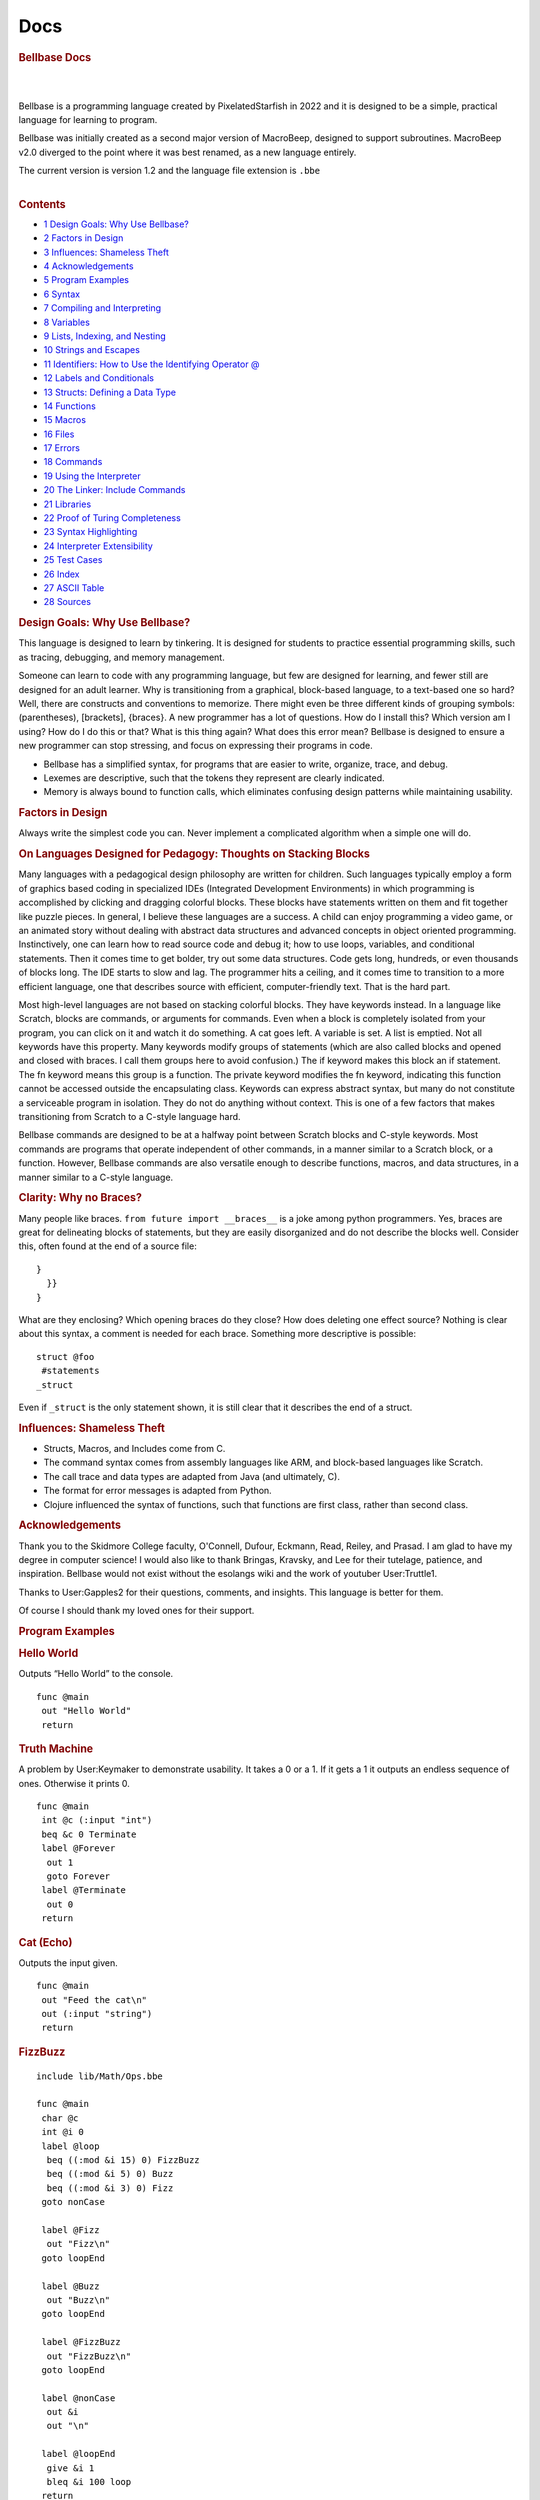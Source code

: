 ====
Docs
====

.. container:: noprint
   :name: mw-page-base

.. container:: noprint
   :name: mw-head-base

.. container:: mw-body
   :name: content

   .. container:: mw-body-content
      :name: siteNotice

   .. container:: mw-indicators mw-body-content

   .. rubric:: Bellbase Docs
      :name: firstHeading
      :class: firstHeading

   .. container:: mw-body-content
      :name: bodyContent

      .. container::
         :name: contentSub

      .. container::
         :name: contentSub2

      .. container::
         :name: jump-to-nav

      .. container:: mw-content-ltr
         :name: mw-content-text

         .. container:: mw-parser-output

            | 

            .. container:: mw-content-ltr
               :name: mw-content-text

               .. container:: mw-parser-output

                  | 
                  | Bellbase is a programming language created by
                    PixelatedStarfish in 2022 and it is designed to be a
                    simple, practical language for learning to program.

                  Bellbase was initially created as a second major
                  version of MacroBeep, designed to support subroutines.
                  MacroBeep v2.0 diverged to the point where it was best
                  renamed, as a new language entirely.

                  The current version is version 1.2 and the language
                  file extension is ``.bbe``

                  | 

                  .. container:: toc
                     :name: toc

                     .. container:: toctitle

                        .. rubric:: Contents
                           :name: mw-toc-heading

                     -  `1 Design Goals: Why Use
                        Bellbase? <#Design_Goals:_Why_Use_Bellbase.3F>`__
                     -  `2 Factors in Design <#Factors_in_Design>`__

                     -  `3 Influences: Shameless
                        Theft <#Influences:_Shameless_Theft>`__
                     -  `4 Acknowledgements <#Acknowledgements>`__
                     -  `5 Program Examples <#Program_Examples>`__

                     -  `6 Syntax <#Syntax>`__

                     -  `7 Compiling and
                        Interpreting <#Compiling_and_Interpreting>`__
                     -  `8 Variables <#Variables>`__
                     -  `9 Lists, Indexing, and
                        Nesting <#Lists.2C_Indexing.2C_and_Nesting>`__
                     -  `10 Strings and
                        Escapes <#Strings_and_Escapes>`__

                     -  `11 Identifiers: How to Use the Identifying
                        Operator
                        @ <#Identifiers:_How_to_Use_the_Identifying_Operator_.40>`__
                     -  `12 Labels and
                        Conditionals <#Labels_and_Conditionals>`__

                     -  `13 Structs: Defining a Data
                        Type <#Structs:_Defining_a_Data_Type>`__

                     -  `14 Functions <#Functions>`__

                     -  `15 Macros <#Macros>`__

                     -  `16 Files <#Files>`__
                     -  `17 Errors <#Errors>`__

                     -  `18 Commands <#Commands>`__

                     -  `19 Using the
                        Interpreter <#Using_the_Interpreter>`__
                     -  `20 The Linker: Include
                        Commands <#The_Linker:_Include_Commands>`__

                     -  `21 Libraries <#Libraries>`__

                     -  `22 Proof of Turing
                        Completeness <#Proof_of_Turing_Completeness>`__

                     -  `23 Syntax
                        Highlighting <#Syntax_Highlighting>`__

                     -  `24 Interpreter
                        Extensibility <#Interpreter_Extensibility>`__

                     -  `25 Test Cases <#Test_Cases>`__

                     -  `26 Index <#Index>`__

                     -  `27 ASCII Table <#ASCII_Table_2>`__
                     -  `28 Sources <#Sources>`__

                  .. rubric:: Design Goals: Why Use Bellbase?
                     :name: design-goals-why-use-bellbase

                  This language is designed to learn by tinkering. It is
                  designed for students to practice essential
                  programming skills, such as tracing, debugging, and
                  memory management.

                  Someone can learn to code with any programming
                  language, but few are designed for learning, and fewer
                  still are designed for an adult learner. Why is
                  transitioning from a graphical, block-based language,
                  to a text-based one so hard? Well, there are
                  constructs and conventions to memorize. There might
                  even be three different kinds of grouping symbols:
                  (parentheses), [brackets], {braces}. A new programmer
                  has a lot of questions. How do I install this? Which
                  version am I using? How do I do this or that? What is
                  this thing again? What does this error mean? Bellbase
                  is designed to ensure a new programmer can stop
                  stressing, and focus on expressing their programs in
                  code.

                  -  Bellbase has a simplified syntax, for programs that
                     are easier to write, organize, trace, and debug.
                  -  Lexemes are descriptive, such that the tokens they
                     represent are clearly indicated.
                  -  Memory is always bound to function calls, which
                     eliminates confusing design patterns while
                     maintaining usability.

                  .. rubric:: Factors in Design
                     :name: factors-in-design

                  Always write the simplest code you can. Never
                  implement a complicated algorithm when a simple one
                  will do.

                  .. rubric:: On Languages Designed for Pedagogy:
                     Thoughts on Stacking Blocks
                     :name: on-languages-designed-for-pedagogy-thoughts-on-stacking-blocks

                  Many languages with a pedagogical design philosophy
                  are written for children. Such languages typically
                  employ a form of graphics based coding in specialized
                  IDEs (Integrated Development Environments) in which
                  programming is accomplished by clicking and dragging
                  colorful blocks. These blocks have statements written
                  on them and fit together like puzzle pieces. In
                  general, I believe these languages are a success. A
                  child can enjoy programming a video game, or an
                  animated story without dealing with abstract data
                  structures and advanced concepts in object oriented
                  programming. Instinctively, one can learn how to read
                  source code and debug it; how to use loops, variables,
                  and conditional statements. Then it comes time to get
                  bolder, try out some data structures. Code gets long,
                  hundreds, or even thousands of blocks long. The IDE
                  starts to slow and lag. The programmer hits a ceiling,
                  and it comes time to transition to a more efficient
                  language, one that describes source with efficient,
                  computer-friendly text. That is the hard part.

                  Most high-level languages are not based on stacking
                  colorful blocks. They have keywords instead. In a
                  language like Scratch, blocks are commands, or
                  arguments for commands. Even when a block is
                  completely isolated from your program, you can click
                  on it and watch it do something. A cat goes left. A
                  variable is set. A list is emptied. Not all keywords
                  have this property. Many keywords modify groups of
                  statements (which are also called blocks and opened
                  and closed with braces. I call them groups here to
                  avoid confusion.) The if keyword makes this block an
                  if statement. The fn keyword means this group is a
                  function. The private keyword modifies the fn keyword,
                  indicating this function cannot be accessed outside
                  the encapsulating class. Keywords can express abstract
                  syntax, but many do not constitute a serviceable
                  program in isolation. They do not do anything without
                  context. This is one of a few factors that makes
                  transitioning from Scratch to a C-style language hard.

                  Bellbase commands are designed to be at a halfway
                  point between Scratch blocks and C-style keywords.
                  Most commands are programs that operate independent of
                  other commands, in a manner similar to a Scratch
                  block, or a function. However, Bellbase commands are
                  also versatile enough to describe functions, macros,
                  and data structures, in a manner similar to a C-style
                  language.

                  .. rubric:: Clarity: Why no Braces?
                     :name: clarity-why-no-braces

                  Many people like braces.
                  ``from future import __braces__`` is a joke among
                  python programmers. Yes, braces are great for
                  delineating blocks of statements, but they are easily
                  disorganized and do not describe the blocks well.
                  Consider this, often found at the end of a source
                  file:

                  ::

                     }
                       }}
                     }

                  What are they enclosing? Which opening braces do they
                  close? How does deleting one effect source? Nothing is
                  clear about this syntax, a comment is needed for each
                  brace. Something more descriptive is possible:

                  ::

                     struct @foo
                      #statements
                     _struct

                  Even if ``_struct`` is the only statement shown, it is
                  still clear that it describes the end of a struct.

                  .. rubric:: Influences: Shameless Theft
                     :name: influences-shameless-theft

                  -  Structs, Macros, and Includes come from C.
                  -  The command syntax comes from assembly languages
                     like ARM, and block-based languages like Scratch.
                  -  The call trace and data types are adapted from Java
                     (and ultimately, C).
                  -  The format for error messages is adapted from
                     Python.
                  -  Clojure influenced the syntax of functions, such
                     that functions are first class, rather than second
                     class.

                  .. rubric:: Acknowledgements
                     :name: acknowledgements

                  Thank you to the Skidmore College faculty, O'Connell,
                  Dufour, Eckmann, Read, Reiley, and Prasad. I am glad
                  to have my degree in computer science! I would also
                  like to thank Bringas, Kravsky, and Lee for their
                  tutelage, patience, and inspiration. Bellbase would
                  not exist without the esolangs wiki and the work of
                  youtuber User:Truttle1.

                  Thanks to User:Gapples2 for their questions, comments,
                  and insights. This language is better for them.

                  Of course I should thank my loved ones for their
                  support.

                  .. rubric:: Program Examples
                     :name: program-examples

                  .. rubric:: Hello World
                     :name: hello-world

                  Outputs “Hello World” to the console.

                  ::

                     func @main
                      out "Hello World" 
                      return 

                  .. rubric:: Truth Machine
                     :name: truth-machine

                  A problem by User:Keymaker to demonstrate usability.
                  It takes a 0 or a 1. If it gets a 1 it outputs an
                  endless sequence of ones. Otherwise it prints 0.

                  ::

                     func @main
                      int @c (:input "int")
                      beq &c 0 Terminate
                      label @Forever
                       out 1
                       goto Forever
                      label @Terminate
                       out 0
                      return

                  .. rubric:: Cat (Echo)
                     :name: cat-echo

                  Outputs the input given.

                  ::

                     func @main
                      out "Feed the cat\n" 
                      out (:input "string")
                      return 

                  .. rubric:: FizzBuzz
                     :name: fizzbuzz

                  ::

                     include lib/Math/Ops.bbe 

                     func @main
                      char @c
                      int @i 0
                      label @loop
                       beq ((:mod &i 15) 0) FizzBuzz
                       beq ((:mod &i 5) 0) Buzz
                       beq ((:mod &i 3) 0) Fizz
                      goto nonCase

                      label @Fizz
                       out "Fizz\n" 
                      goto loopEnd 

                      label @Buzz
                       out "Buzz\n" 
                      goto loopEnd

                      label @FizzBuzz
                       out "FizzBuzz\n" 
                      goto loopEnd

                      label @nonCase
                       out &i
                       out "\n"

                      label @loopEnd
                       give &i 1
                       bleq &i 100 loop 
                      return 

                  .. rubric:: Syntax
                     :name: syntax

                  .. rubric:: Statements
                     :name: statements

                  Statements are a single line of code that are
                  interpreted to run a program. Each statement starts
                  with a command, which can take arguments. The
                  arguments for a command can be separated by tabs or
                  spaces. A command can also have arbitrary spaces and
                  tabs before it.

                  ::

                     command arg1 arg2 arg3 #etc

                  .. rubric:: Comments
                     :name: comments

                  Comments are not interpreted; they are for
                  programmers, not computers. Comments are indicated
                  with hashes.

                  ::

                     #inline comment

                     ##
                     Multiple
                     Line
                     Comment
                     ##

                  When writing a comment, it is better to explain why
                  the code is there, not what it is for.

                  .. rubric:: Blocks
                     :name: blocks

                  Some commands define blocks of code that group
                  multiple statements together. Here is an example of a
                  data structure with attributes:

                  ::

                     struct @foo
                      int @a
                      string @b
                     _struct

                  Any command that defines a block has a corresponding
                  block ender, which is the starting command preceded by
                  an underscore. The ``struct`` block ends with
                  ``_struct``. ``macro`` ends with ``_macro`` and a
                  ``func`` can end with ``_func`` although it is more
                  common to end a function with ``return``.

                  Blocks cannot nest, nesting blocks throws an error.

                  .. rubric:: Argument Tokens
                     :name: argument-tokens

                  A command can take a few different tokens as
                  arguments:

                  -  An IDENTIFIER identifies something. It is used to
                     create a variable, function, or struct.
                  -  A FUNCTION CALL is a function name preceded by a
                     colon. This call can be passed to a function,
                     returned by a function, or evaluated.
                  -  FUNCTIONS are data and references can be made to
                     them.
                  -  A VAR is an argument that refers to a cell with the
                     refer operator (**&**). Any sequence of refer
                     operators followed by an integer is a VAR.
                  -  A VALUE is any token that can be stored in a
                     variable. These can be NUMBERS (longs, ints,
                     floats, doubles, chars); COLLECTIONS (strings
                     lists, and words); or STRUCTS (a data type defined
                     in source.)
                  -  A LIST is a data type that can store values of
                     multiple types. LISTS are COMPLEX COLLECTIONS, so
                     are STRUCTS and FUNCTIONS.
                  -  A STRING is a sequence of printable characters
                     framed by double quotes. Each string is one
                     argument, even if it includes spaces. A STRING is a
                     SIMPLE COLLECTION, because it can only store data
                     of one type, characters.
                  -  LABELS organize source code.
                  -  PATHS point to files.
                  -  WORDS are the untyped argument. Every argument is a
                     WORD.

                  .. rubric:: Token Order
                     :name: token-order

                  In a statement, tokens take the following order from
                  left to right:

                  -  Commands
                  -  Identifiers
                  -  Function Calls
                  -  Variables and Structs
                  -  Numbers
                  -  Strings
                  -  Lists
                  -  Labels
                  -  Paths

                  .. rubric:: Parentheses and Brackets
                     :name: parentheses-and-brackets

                  (parentheses) and [brackets] are useful for grouping
                  tokens together, but they serve distinct functions in
                  code:

                  -  Parentheses group calls, and the arguments those
                     calls take together.
                  -  Brackets group arguments into a list.

                  To demonstrate syntactic distinction, let ``:foo`` be
                  an arbitrary function that does the following:

                  -  When given a number argument, add 10 to that and
                     return the result.
                  -  Otherwise, return 0.

                  Compare these two lines:

                  ::

                     (:foo 10)
                     [:foo 10]

                  The top line is a call, and it evaluates to ``20``.
                  The bottom one is a list, and it evaluates to
                  ``[0 10]``. An argument is accepted by the function on
                  the top line, but not the bottom one.

                  .. rubric:: Useful Operators
                     :name: useful-operators

                  Some operators appear in multiple tables.

                  .. table:: Argument Specifiers

                     +-----------+----------------------+---------------------------+
                     | Operation | Name                 | Desc.                     |
                     +-----------+----------------------+---------------------------+
                     | ``&``     | Refer                | Refers to a variable.     |
                     +-----------+----------------------+---------------------------+
                     | ``:``     | Call Passing         | Call Passing; Passes a    |
                     |           |                      | function call as an       |
                     |           |                      | argument.                 |
                     +-----------+----------------------+---------------------------+
                     | ``@``     | Identifying Operator | For naming data.          |
                     +-----------+----------------------+---------------------------+
                     | ``"``     | Quote                | Frames a String.          |
                     +-----------+----------------------+---------------------------+
                     | ``(``     | Open Parenthesis     | Starts a parenthetical    |
                     |           |                      | grouping, which evaluates |
                     |           |                      | first.                    |
                     +-----------+----------------------+---------------------------+
                     | ``)``     | Close Parenthesis    | Close Parenthesis; Closes |
                     |           |                      | a parenthetical grouping. |
                     +-----------+----------------------+---------------------------+
                     | ``[``     | Open Bracket         | Open list.                |
                     +-----------+----------------------+---------------------------+
                     | ``]``     | Close Bracket        | Close list.               |
                     +-----------+----------------------+---------------------------+
                     | ``!``     | Bang                 | Macro operator.           |
                     +-----------+----------------------+---------------------------+
                     | ``#``     | Hash                 | Starts inline comment.    |
                     |           |                      | Everything to the right   |
                     |           |                      | is a comment.             |
                     +-----------+----------------------+---------------------------+

                  | 

                  .. table:: Compiler Operators

                     +-----------+------------------------+---------------------------+
                     | Operation | Name                   | Desc.                     |
                     +-----------+------------------------+---------------------------+
                     | ``*``     | Star                   | Gets the contents of a    |
                     |           |                        | directory and load files  |
                     |           |                        | into the linker.          |
                     +-----------+------------------------+---------------------------+
                     | ``->``    | Right Arrow            | This is substituted with  |
                     |           |                        | the path from *bbe* to    |
                     |           |                        | the current file.         |
                     +-----------+------------------------+---------------------------+
                     | ``/``     | Subdirectory Delimiter | Extends path to a         |
                     |           |                        | subdirectory.             |
                     +-----------+------------------------+---------------------------+
                     | ``!``     | Bang                   | Macro operator.           |
                     +-----------+------------------------+---------------------------+

                  | 

                  .. table:: Lexical Operators

                     +-----------+---------------------------+---------------------------+
                     | Operation | Name                      | Desc.                     |
                     +-----------+---------------------------+---------------------------+
                     | \\n       | Newline Character (ASCII) | Terminates a command or   |
                     |           |                           | inline comment.           |
                     +-----------+---------------------------+---------------------------+
                     | ``;``     | Semicolon                 | Explicit newline,         |
                     |           |                           | equivalent to a newline.  |
                     +-----------+---------------------------+---------------------------+
                     | ``\``     | Escape                    | Begins an escape          |
                     |           |                           | sequence, which can       |
                     |           |                           | represent newlines (\n),  |
                     |           |                           | and tabs (\t).            |
                     +-----------+---------------------------+---------------------------+
                     | ``.``     | Dot                       | Accesses library          |
                     |           |                           | functions and structure   |
                     |           |                           | attributes. (This is not  |
                     |           |                           | a decimal point.)         |
                     +-----------+---------------------------+---------------------------+
                     | ``_``     | Underscore                | When a command begins     |
                     |           |                           | with this operator, a     |
                     |           |                           | block of statements ends. |
                     +-----------+---------------------------+---------------------------+
                     | ``#``     | Hash                      | Start inline comment.     |
                     |           |                           | Everything to the right   |
                     |           |                           | is a comment.             |
                     +-----------+---------------------------+---------------------------+
                     | ``##``    | Double Hash               | Frames a multiple line    |
                     |           |                           | comment.                  |
                     +-----------+---------------------------+---------------------------+

                  .. rubric:: Grammar in EBNF
                     :name: grammar-in-ebnf

                  ::

                     Program := Header, Body
                     Header := {Include}, {(Macro | Struct)}
                     Body := {Func}
                     Macro := 'macro', Sp, Word, Lt | 'macro', {Statements}, '_macro', Lt
                     Struct := Stead, {Stine}, '_struct', Lt
                     Func := Fi, {Statement}, Re
                     Fi := 'func', Identifier, Lt
                     Re := ('return' | '_func'), {Arg}, Lt
                     Stead := 'struct' Identifier, Lt
                     Stine := Command, Identifier, Lt
                     Statement := Command, {Arg}, Lt
                     Command := {Sp}, Word, Sp
                     Arg := {(Number | Var | String | Identifier | Call | Word), Sp}
                     Call := ':', Word {'.', Word}
                     Var := (And, Word) | (Var '(', Var, ')') | (Var '(', Integer, ')') | Var, '.', Word
                     Identifier := '@', Words
                     Number := any number
                     Integer := any integer
                     Word := any set of non-white space characters
                     String := ' " ', (Word | Sp | Tab), ' " '
                     And := '&'
                     Sp := ' ', {' '}, Tab
                     Tab := a tab character
                     Lt := a newline char | ';' | '#'
                     Comment '#', {Word, Sp} | '##', {Word | Sp | Lt}, '##'

                  ::

                     Key:
                     := assignment, equivalence
                     | or
                     (group)
                     {repeated zero or more times}
                     [optional]
                     'string literal'
                     symbol
                     , symbol concatenation
                     ; symbol terminator
                     (*comment*)

                  .. rubric:: Compiling and Interpreting
                     :name: compiling-and-interpreting

                  bellbase makes use of a compiler and an interpreter to
                  run programs. Compiling happens at compile time. Then
                  interpreting happens at run time. All compiled
                  statements are processed outside of a function, like
                  includes, structs, and macros. All interpreted
                  statements are executed inside of a function.

                  **The compiler does the following:**

                  -  Uses a linker to read all included files into
                     memory and concatenates them together for
                     interpretation.
                  -  Processes all macros and performs replacements in
                     memory.
                  -  Analyzes all structs and generates the associated
                     data types for use in interpretation.
                  -  Analyzes all functions, storing labels, and binding
                     calls to their respective functions.
                  -  Parses the source code with lexical and syntactic
                     analysis.
                  -  Throws any relevant errors.

                  **The interpreter does the following:**

                  -  Executes compiled code starting at the main
                     function.
                  -  Executes commands in order, until the program
                     completes.
                  -  Throws an error if needed, and stops execution.
                  -  Outputs information for debugging.

                  .. rubric:: Variables
                     :name: variables

                  .. rubric:: Data Types
                     :name: data-types

                  bellbase stores data with variables. The following
                  types are usable:

                  .. table:: Types

                     +------------+---------------------------+---------------------------+
                     | Type       | Desc.                     | Range                     |
                     +------------+---------------------------+---------------------------+
                     | ``int``    | A four byte integer.      | -2,147,483,648 to         |
                     |            |                           | 2,147,483,647             |
                     +------------+---------------------------+---------------------------+
                     | ``float``  | A four byte value with a  | 3.4E +/- 38 (7 digits)    |
                     |            | decimal point.            |                           |
                     +------------+---------------------------+---------------------------+
                     | ``double`` | An eight byte value with  | 1.7E +/- 308 (15 digits)  |
                     |            | a decimal point.          |                           |
                     +------------+---------------------------+---------------------------+
                     | ``long``   | A type of eight bytes.    | -                         |
                     |            |                           | 9,223,372,036,854,775,808 |
                     |            |                           | to                        |
                     |            |                           | 9,223,372,036,854,775,807 |
                     +------------+---------------------------+---------------------------+
                     | ``char``   | A printable character, of | 0 to 255                  |
                     |            | one byte.                 |                           |
                     +------------+---------------------------+---------------------------+
                     | ``string`` | A printable string in     | none                      |
                     |            | quotes.                   |                           |
                     +------------+---------------------------+---------------------------+
                     | ``list``   | An array or list of items | none                      |
                     |            | in brackets. Items can be |                           |
                     |            | of any type.              |                           |
                     +------------+---------------------------+---------------------------+
                     | ``path``   | A path to a file.         | none                      |
                     +------------+---------------------------+---------------------------+
                     | ``func``   | A function, passed by     | none                      |
                     |            | reference.                |                           |
                     +------------+---------------------------+---------------------------+

                  A programmer can define their own types with
                  structures.

                  .. rubric:: Declaring Variables: The Refer Operator
                     ``&``
                     :name: declaring-variables-the-refer-operator

                  Each type is a command. These commands can take a name
                  and a value. The latter of which initializes the
                  variable. All variables are referred to with
                  ampersands. These are called refer operators, or
                  refers.

                  | 
                  | Examples:

                  ::

                     #use an identifier to create a var and a refer to refer to the var
                     int @i 20 
                     string @s "Hello"                   

                  ::

                     # &i is 20
                     # &s is "Hello"

                  A variable's type cannot change after declaration, and
                  two variables cannot have the same name. An
                  uninitialized variable is 0 by default, including
                  collections like strings, lists, and structures.

                  .. rubric:: Null Data
                     :name: null-data

                  0, the number, and null (no data here) are equivalent
                  in this language. A variable of any type can be set to
                  0.

                  When a collection is null, it cannot have indexes; a
                  null collection is distinct from an empty collection.
                  When a structure is null it cannot have attributes; a
                  null structure is distinct from a structure that has
                  null attributes.

                  .. rubric:: Assignment
                     :name: assignment

                  Assignment, or setting a variable to a value, can be
                  accomplished at initialization (shown above) or via
                  the set command. Variables can be assigned values of
                  their own type, but not values of a different type
                  without casting.

                  ::

                     set &i 21 
                     # &i is now 21

                  .. rubric:: Casting
                     :name: casting

                  Numbers can be cast to other numbers, but collections
                  cannot be cast to other collections.

                  Suppose a float is declared:

                  ::

                     float @f 0 

                  To cast it to an int, let the int command take the
                  variable ``&f``. In this example, an integer is
                  increased by the floor of f:

                  ::

                     int @i
                     give &i (:int &f)

                  | 
                  | Casting with collections gives an unexpected type
                    error.

                  .. rubric:: Constants
                     :name: constants

                  In this line, a variable is set to a constant.

                  ::

                     const &i #&i is now a constant

                  This variable cannot be modified after this point. It
                  will have the same value for the duration of its life,
                  and trying to modify it throws an error. If this
                  variable is a structure with attributes, the
                  attributes are also constants.

                  .. rubric:: Lists, Indexing, and Nesting
                     :name: lists-indexing-and-nesting

                  Lists are divided into items. Each item in a list has
                  an index. The leftmost index is 0. Each index refers
                  to a variable in the list.

                  ::

                     list &b [10 "Hello" 6.28]
                     # &b[0] is 10, &b[1] is "Hello" 

                  Lists can contain other lists to arbitrary depth.
                  Indexes can also be nested to arbitrary depth.

                  ::

                     list &b [10 [23 32] 34] # &b[1][1] is 32 

                  Syntactically, indexes are variables and should be
                  interpreted as such. Referring to an index that does
                  not exist gives a bad reference error.

                  .. rubric:: Strings and Escapes
                     :name: strings-and-escapes

                  Strings are interpreted literally, as text. A string
                  is framed by quotes and can include white space. A
                  string is always one argument, even one with spaces in
                  it.

                  For example, consider this line.

                  ::

                     out "Hello World &s" 

                  It outputs ``Hello World &s`` to the console. The
                  entire string, including spaces, is one argument,
                  output by the command.

                  .. rubric:: Escape Sequences
                     :name: escape-sequences

                  These are character codes for representing specific
                  characters inside a string, indicated by a backslash
                  and a letter.

                  .. table:: Escapes

                     ====== ===============
                     Escape Desc.
                     ``\n`` Newline
                     ``\r`` Carriage return
                     ``\t`` Tab
                     ``\"`` Quote
                     ``\#`` Hash
                     ``\\`` Backslash
                     ====== ===============

                  Example:

                  ::

                     out "Hello\nWorld" 

                  Output:

                  ::

                     Hello
                     World

                  .. rubric:: Character Access
                     :name: character-access

                  String characters can be accessed via the indexing
                  syntax

                  This example prints the first character of a string:

                  ::

                     func @main
                      string @s "dog"
                      out &s[0] #outputs d
                     return

                  .. rubric:: Identifiers: How to Use the Identifying
                     Operator ``@``
                     :name: identifiers-how-to-use-the-identifying-operator

                  These are used when naming a construct, like a
                  function, label, variable, or struct. This practice
                  enforces readability and prevents abuses of syntax. In
                  earlier versions, untyped words were used for naming,
                  but this was problematic.

                  Identifying a variable:

                  ::

                     int @i 10

                  Identifying a function:

                  ::

                     func @foo (:int @a) #a is an integer.

                  Identifying a struct:

                  ::

                     struct @tree

                  Identifying a label:

                  ::

                     label @foo

                  The identifying operator (``@``) is not part of a
                  name, it indicates a name.

                  .. rubric:: Labels and Conditionals
                     :name: labels-and-conditionals

                  Goto statements change the control flow of a program
                  by moving the program counter from one line to
                  another. In a program with no goto statements or
                  calls, lines are executed from the first to the last
                  in order, top to bottom. These programs cannot perform
                  logic, parse input, or make decisions. The program
                  counter needs to be able to jump in order for
                  computation to be possible.

                  Goto statements make the program counter jump. Labels
                  are locations to which the program counter jumps. In
                  combination, they can evaluate conditions and execute
                  loops. Finally, note that labels are stored at
                  compile-time, so a goto can accept a label that is
                  declared on a later line.

                  .. rubric:: Conditionals and Loops
                     :name: conditionals-and-loops

                  A conditional is a statement that can be true or false
                  if a condition is met. When a conditional is true, the
                  program counter goes to the label specified.
                  Otherwise, the program counter increments to the next
                  statement.

                  Loops begin with a label and end with a goto. They can
                  run until a condition is met, or they can run forever.
                  Count-controlled loops increment a number until it is
                  of a specific value. Sentinel-controlled loops run
                  until a condition is met.

                  .. rubric:: Commands and Examples
                     :name: commands-and-examples

                  -  See the "Conditionals and Loops" section of
                     Commands for information on commands that go to
                     labels.
                  -  For an example of conditionals with an infinite,
                     sentinel-controlled loop, see Truth Machine in
                     Program Examples.
                  -  For an example of conditionals with a
                     count-controlled loop, see FizzBuzz in Program
                     Examples.

                  .. rubric:: Structs: Defining a Data Type
                     :name: structs-defining-a-data-type

                  .. rubric:: What is a Structure?
                     :name: what-is-a-structure

                  Structures are data structures defined in source.

                  ::

                     struct @thing
                      int @i
                      int @j
                      int @k
                     _struct

                  | 
                  | Variables in structures, called attributes, are not
                    initialized. They are accessed and modified by
                    functions, such as in the example here:

                  ::

                     func @main
                      thing @s
                      set &s.k 10
                      out &s.k
                     return
                     #outputs 10

                  | 
                  | Structures can have attributes of their own type.
                    This is useful for defining data structures. This
                    example defines a binary tree.

                  ::

                     struct @binary_tree
                      node @root
                     _struct
                      
                     #node
                     struct @node
                      int @data
                      node @left   #child one
                      node @right  #child two 
                     _struct

                  .. rubric:: Initialization
                     :name: initialization

                  An uninitialized variable of a structure type has no
                  attributes at all, it is not a structure with null
                  attributes, but a variable with no data at all. To
                  initialize this variable, that is, give it data, a set
                  block or list is used:

                  | 

                  ::

                     struct @binary_tree
                      node @root
                     _struct
                      
                     #node
                     struct @node
                      int @data
                      node @left   #child one
                      node @right  #child two 
                     _struct

                  ::

                     func @main
                      set (:binary_tree @t) [0] #evaluates to &t [0] where &t is a tree with a null root
                      set &t.root
                       int 10
                       node &left  0 
                       node &right 0 
                      _set
                     return

                  .. rubric:: Notes
                     :name: notes

                  -  Note that referring to an attribute of a null
                     structure throws a bad reference error.
                  -  Note that structures cannot be defined within a
                     function.
                  -  Note that structure definitions cannot nest.

                  .. rubric:: Functions
                     :name: functions

                  All memory in this language is bound to functions (or
                  subroutines, if you prefer that term). Calls to
                  functions are stored in the function tree. The main
                  call is the root of this tree, and it branches each
                  time a call is made.

                  .. rubric:: The Basics: Functions and Calls
                     :name: the-basics-functions-and-calls

                  Functions let a programmer define their own commands
                  as subprograms, and they can be called to perform a
                  task. A function call executes the sub program defined
                  by a function. Calls cannot run include statements,
                  but they can take input, store information in memory,
                  and output to calling (parent) function calls. After
                  processing include statements, all Bellbase programs
                  call the main function implicitly. Every function
                  called from the main function is a child of the main
                  function call.

                  The ‘func’ command starts a function definition. It
                  takes a function name and input arguments for the
                  function. Functions end with a ‘return’ command, which
                  can output to the parent call.

                  When a function is called, execution stops for the
                  parent call, and resumes when the child call completes
                  execution. The program ends when the main call
                  completes or when a halt command executes.

                  .. rubric:: Specifying Function Input Types
                     :name: specifying-function-input-types

                  Sometimes a programmer needs to specify what type of
                  arguments their function can take:

                  .. table:: Typings

                     +---------------+-----------------------------------------------------+
                     | Example       | Desc.                                               |
                     +---------------+-----------------------------------------------------+
                     | ``@foo``      | foo is an identifier. Many commands take these.     |
                     +---------------+-----------------------------------------------------+
                     | ``:foo``      | foo is a call.                                      |
                     +---------------+-----------------------------------------------------+
                     | ``(:t @foo)`` | foo is a value the type specified; t is generic for |
                     |               | an int, float, double, long, char, string, list,    |
                     |               | path, or struct.                                    |
                     +---------------+-----------------------------------------------------+

                  .. rubric:: Function Calls as Arguments: The Call
                     Passing Operator ``:``
                     :name: function-calls-as-arguments-the-call-passing-operator

                  Function calls are first class in this language. They
                  can be assigned to a cell, passed to a function, or
                  returned from a function.

                  ::

                     foo :bar #passes what bar returns to foo.
                     foo (:bar @i 10 20) #bar can take arguments.

                  .. rubric:: Overloading
                     :name: overloading

                  A function is said to be overloaded when two function
                  definitions share the same name.

                  ::

                     func @foo (:string @a)
                      out &a
                      return

                  ::

                     func @foo (:int @a)
                      give &a 1
                      out &a
                      return

                  The function foo can output a string, or increment an
                  integer by one and output. Overloaded functions can
                  differ by the number of arguments they take and the
                  types of arguments they take. However functions cannot
                  share name, number of arguments, and types of
                  arguments. Here is an example of what not to do.

                  ::

                     func @foo
                      out "Hi"
                      return

                  ::

                     func @foo
                      out "Bye"
                      return

                  This overloaded function is ambiguous and produces a
                  collision. If foo were called, the output of that call
                  is indeterminate. The two definitions of foo collide.

                  .. rubric:: Returning
                     :name: returning

                  A return outputs from a function call to its parent.
                  In the case where a call is an argument of a call or
                  command, the argument is evaluated first. Let ``&d``
                  be 2 in this example.

                  ::

                     bneq (:give 3 &d) 0 # -> bneq 5 0

                  The arrow is not an operation, it demonstrates
                  evaluation.

                  .. rubric:: Referring to Functions
                     :name: referring-to-functions

                  Recall the table of data types. Functions and calls
                  are data types, and they can be referenced with the
                  refer operator. A function reference takes an
                  identifier, and a function (header and body). It is a
                  function definition. These are in a scope such that
                  all functions can reference other functions.

                  A command called call can run a call passed by
                  reference. ``(:foo 1 2)`` is equivalent to:

                  ::

                     call &foo [1 2]

                  .. rubric:: Functions as Attributes of Structures
                     :name: functions-as-attributes-of-structures

                  A structure can reference a function as an attribute,
                  shown here:

                  ::

                     struct @foo
                      func &bar
                     _struct

                  Such a structure can accept and run any function it
                  references, in general this is useful for binding data
                  to a function call.

                  .. rubric:: Macros
                     :name: macros

                  Macros are substitutions performed by the compiler
                  before runtime.

                  .. rubric:: Use as Constants
                     :name: use-as-constants

                  Consider this example with no macros:

                  ::

                     func @main
                      list @b [9 8 7] 
                      give &b[0] 10
                      give &b[1] 10 
                      give &b[2] 10 
                     return

                  | 
                  | To swap 10 for 11, three lines need to be changed.

                  Now consider this example with macros:

                  ::

                     macro !foo 11
                     func @main
                      list @b [9 8 7] 
                      give &b[0] !foo
                      give &b[1] !foo 
                      give &b[2] !foo 
                     return

                  Only one line needs to be changed. It's nicer.

                  .. rubric:: Blocks
                     :name: blocks-1

                  Macros can be multiple lines long, which is great for
                  consolidating repeated code and simplifying source.

                  .. rubric:: Files
                     :name: files

                  Note this excerpt from Commands:

                  ::

                     out
                          This prints the value given. Standard output is default, 
                          but the second argument specifies a file for writing.  
                          The file content is not overwritten. Data is appended.
                          Args: VALUE, [PATH]
                     read
                         Loads file content into memory; takes a file path and returns a string.
                         Args: PATH
                     ovwr
                         Overwrite file (arg2), with content (arg1)
                         Args: STRING, PATH
                     make
                         Make a file (0) or directory (1) at the specified path.
                         Args: INTEGER, PATH
                     del
                         Delete file or directory (recursively) at path.
                         Args: PATH

                  There actually is not much to say about files.
                  Directories are folders, which contain files, which
                  contain data that can be read into a program,
                  overwritten, or given new data to add to the file
                  somewhere.

                  .. rubric:: Errors
                     :name: errors

                  .. rubric:: Error Codes
                     :name: error-codes

                  ::

                     Syntax Error [Command Doc] [Int Range] ::: (1)
                     File Not Found ::::::::::::::::::::::::::: (2)
                     End Of File :::::::::::::::::::::::::::::: (3)
                     Undefined Variable ::::::::::::::::::::::: (5)
                     Undefined Function ::::::::::::::::::::::: (4)
                     Undefined Label :::::::::::::::::::::::::: (5)
                     Conflicting Identifiers :::::::::::::::::: (6)
                     Conflicting Function Definitions ::::::::: (7)   
                     Conflicting Labels ::::::::::::::::::::::: (8)
                     Unexpected Argument Type ::::::::::::::::: (9)
                     More Arguments Expected ::::::::::::::::: (10)
                     Missing Main Function ::::::::::::::::::: (11)
                     Unmatched Parenthesis ::::::::::::::::::: (12)
                     Unmatched Bracket ::::::::::::::::::::::: (13)
                     Compiler Error; Check Statements :::::::: (14)
                     Cannot Compile in Function :::::::::::::: (15) 
                     Undefined Macro ::::::::::::::::::::::::: (16) 
                     Runtime Error ::::::::::::::::::::::::::: (17)
                     Stack Overflow :::::::::::::::::::::::::: (18)
                     Out of Memory ::::::::::::::::::::::::::: (19)
                     Bad Argument :::::::::::::::::::::::::::: (20)
                     Bad Reference ::::::::::::::::::::::::::: (21)
                     Cannot Modify Constant :::::::::::::::::: (22)
                     Cannot Nest Blocks :::::::::::::::::::::: (23)
                     Error ::::::::::::::::::::::::::::::::::: (24)

                  To clarify the use of adjectives: **Undefined** means
                  that the error is thrown by an argument that requires
                  a definition in source. **Conflict** occurs when the
                  next command to execute cannot be determined because
                  of a shared name or header. **Bad** means that the
                  erroneous code is incomputable, like a negative wait
                  time, or a reference to data that is not there.

                  Whenever possible, an error should describe the
                  function and instruction at which it occurred. A trace
                  of calls should be printed whenever an error is
                  thrown; each call should list all of its arguments on
                  one line if applicable.

                  Whenever it is applicable, a doc string should be
                  printed describing the syntax of the erroneous
                  command. If this command is defined by the user, the
                  function source will be printed

                  .. rubric:: Example of Call Trace
                     :name: example-of-call-trace

                  ::

                     foo 213
                     bar
                     main

                  .. rubric:: Example of Command Doc String
                     :name: example-of-command-doc-string

                  ::

                     bell 
                          Don’t you know? A bell goes ding! 
                          It makes sound!
                          Args: [HERTZ, [DURATION IN MILLIS]]

                  .. rubric:: Example of Function Print
                     :name: example-of-function-print

                  ::

                     func @cat
                        out "Feed the cat\n"
                        out (:input 2)
                        doc "This function asks for input and prints that."
                     return

                  .. rubric:: Writing a Doc String
                     :name: writing-a-doc-string

                  The ``doc`` command can accept a string or a block of
                  text. A one line doc string is shown above, but a
                  block of text does not require quotes at all. All text
                  in this block is literal. The interpreter skips this
                  block entirely.

                  ::

                     doc
                     Lorem ipsum dolor sit amet, consectetur adipiscing elit, sed do eiusmod tempor incididunt ut labore et dolore magna aliqua. 
                     Ut enim ad minim veniam, quis nostrud exercitation ullamco laboris nisi ut aliquip ex ea commodo consequat.
                     Duis aute irure dolor in reprehenderit in voluptate velit esse cillum dolore eu fugiat nulla pariatur. 
                     Excepteur sint occaecat cupidatat non proident, sunt in culpa qui officia deserunt mollit anim id est laborum.
                     _doc 

                  | 

                  ::

                     func @main
                      out "Hello World" 
                      return 

                  .. rubric:: Throwing, Catching, and Handling Errors
                     :name: throwing-catching-and-handling-errors

                  Errors can be caught and handled inside handle blocks.
                  A handle block catches an error and executes a goto
                  statement. Errors can be thrown by passing an error
                  code to the error command. Like all block statements,
                  handles cannot nest. Here is an excerpt from the
                  Commands section:

                  ::

                     handle 
                          Go to the label if any of the listed errors occurs in a handle block.
                          Args: LABEL, LIST OF ERRCODES
                     _handle
                          Ends the handle block above.
                     error 
                          Throws the error given.
                          Args: INTEGER.

                  .. rubric:: Commands
                     :name: commands

                  (Note that arguments listed in [brackets] are
                  optional)

                  .. rubric:: Functions
                     :name: functions-1

                  ::

                     func
                          Defines a function with or without arguments
                          Args: IDENTIFIER, [FUNCTION ARGUMENTS]
                     func
                          Accepts a reference to a function, typically as a struct attribute.
                          Args: FUNCTION REFERENCE (A VALUE)
                     return
                          Ends a function and returns arguments given.
                          If there is nothing to return, 0 is returned.
                          Args: [VALUE]
                     _func
                          Equivalent to a return command. 
                          Args: [VALUE]
                     call
                          Runs a call when given a function reference.
                          Args: FUNCTION REFERENCE [LIST OF ARGUMENTS]
                     doc
                         This command defines a doc string for a function.
                         Doc strings explains what a function does and how 
                         it should be used.
                         The doc string starts on the next line and
                         execution skips to the end of the doc string.
                     _doc
                         End doc string; resume execution.

                  .. rubric:: Input and Output
                     :name: input-and-output

                  ::

                     out
                          This prints the value given. Standard output is default, 
                          but the second argument specifies a file for writing.  
                          The file content is not overwritten. Data is appended.
                          Args: VALUE, [PATH]
                     input
                          Takes input of the data type given 
                          (with the exclusion of lists and structs).
                          Args: STRING
                     read
                         Loads file into memory; takes a file path and returns a string.
                         Args: PATH
                     ovwr
                         Overwrite file (arg2), with content (arg1)
                         Args: STRING, PATH
                     bell 
                          Don’t you know? A bell goes ding! 
                          It makes sound!
                          Args: [HERTZ, [DURATION IN MILLIS

                  .. rubric:: Conditionals and Loops
                     :name: conditionals-and-loops-1

                  ::

                     label
                          A label to go to. These are not global, 
                          instead they are defined locally in a function. 
                          Args: IDENTIFIER
                     beq
                          Branch to LABEL if args are equal.
                          Args: NUMBER, NUMBER, LABEL  
                     bneq 
                          Branch to LABEL if args are not equal.
                          Args: NUMBER, NUMBER, LABEL 
                     bgr 
                          Branch to LABEL 
                          if arg1 is greater than arg2.
                          Args: NUMBER, NUMBER, LABEL    
                     bleq 
                          Branch to LABEL 
                          if arg1 is less than or equal to arg2.
                          Args: NUMBER, NUMBER, LABEL   
                     goto
                          Go to label specified
                          Args: LABEL

                  .. rubric:: Data
                     :name: data

                  ::

                     var 
                          Initializes a variable of the given type. 
                          Note that var is a genericized placeholder for a data type.
                          Pass it a value to initialize the variable.
                          Args: IDENTIFIER, [VALUE]   
                     var
                          To cast, pass a variable.
                          Args: VAR
                     set
                          Set variable to value.
                          Args: VAR, VALUE
                     set
                          Takes a variable that is a structure, 
                          and sets attributes in a list.
                          Args: VAR, LIST
                     set
                          Takes a variable that is a structure, 
                          and sets attributes in a block.
                          Args: VAR
                     _set
                          End set block.
                     const
                          The specified variable is now a constant.
                     millis 
                          Get the time since midnight of January 1, 1970, 
                          in milliseconds. Returns a long.

                  .. rubric:: Numeric Modifiers
                     :name: numeric-modifiers

                  ::

                     give
                          The first argument is set to the sum of itself and the second argument.
                          Args: VAR, NUMBER
                     take
                          The first argument is set to the difference of itself and the second argument.
                          Args: VAR, NUMBER

                  .. rubric:: Error Handling
                     :name: error-handling

                  ::

                     handle 
                          Go to the label if any of the listed errors occurs in a handle block.
                          Args: LABEL, LIST OF ERRCODES
                     _handle
                          Ends the handle block above.
                     error 
                          Throws the error given.
                          Args: INTEGER.

                  .. rubric:: File Management
                     :name: file-management

                  For File I/O see Input and Output

                  ::

                     make
                         Make a file (0) or directory (1) at the specified path.
                         Args: INTEGER, PATH
                     del
                         Delete file or directory (recursively) at path.
                         Args: PATH

                  .. rubric:: Program Interrupters (Excluding input)
                     :name: program-interrupters-excluding-input

                  ::

                     wait
                          Wait for a number of milliseconds 
                          (1000 if not specified).
                          Args: [TIME TO WAIT IN MILLIS]
                     halt   
                          End program.

                  .. rubric:: Compiled
                     :name: compiled

                  ::

                     struct 
                          Defines a data type as a block of variables.
                          Args: IDENTIFIER
                     _struct 
                          Ends a struct.
                     include
                          Include contents of specified file.
                          or directory
                          Args: PATH
                     macro
                          These are substitutions handled by the linker.
                          Argument one is the macro name
                          which always start with a bang (!).
                          !arg1 is replaced with arg2 at all points in source.
                          Args: MACRO_NAME, REPLACEMENT
                     _macro
                          If the second arg of a macro is a semi-colon, the macro can continue over multiple lines. 
                          This command ends the macro.
                     impl 
                          Short for implements, this is a command designed for interpreter extensibility.
                          It takes a path to a .bbim file in the extensions directory. 
                          This enables the interpreter to interpret commands defined in .bbim files.

                  .. rubric:: Using the Interpreter
                     :name: using-the-interpreter

                  The interpreter runs in a shell and takes command line
                  arguments:

                  ::

                     bbe file_to_run.bbe inputs_for_main_func -flag

                  -  ``inputs_for_main_func`` is a set of arguments for
                     the main function, separated by spaces.
                  -  The ``-flag`` sets the interpreter to mute, debug,
                     or both.

                  .. rubric:: Flagging
                     :name: flagging

                  The flag can be in four states

                  ::

                      -m mute the bell
                      -d debugger on
                     -dm mute the bell and debugger on
                     -md mute the bell and debugger on

                  .. rubric:: Muting
                     :name: muting

                  When mute, the bell should not make sound and it
                  should not output text. It is a no-op.

                  .. rubric:: The Debugger
                     :name: the-debugger

                  Every Bellbase interpreter should have a debugger that
                  prints the following at each step:

                  -  The current function call, with arguments.
                  -  The current instruction in full.
                  -  Value stored at the last variable accessed.
                  -  Any program output at that step.

                  **Example Debug Output:**

                  ::

                     Current Function: messages
                     Current Instruction: out "Here are your messages."
                     Last Variable Modified: &v
                     Variable State: 9
                     Output:
                     Here are your messages.

                  .. rubric:: Inputs
                     :name: inputs

                  When a program is waiting for user input it should
                  output a right angle bracket and a space:

                  ::

                     > Lorem Ipsum

                  .. rubric:: The Linker: Include Commands
                     :name: the-linker-include-commands

                  .. rubric:: How to use Includes
                     :name: how-to-use-includes

                  The linker formats source code so that it can run
                  appropriately. All leading whitespace before an
                  instruction is removed. Additionally, all include
                  commands are processed. The contents of each included
                  file are compiled for use.

                  Note that source files are run from a run directory.
                  Here are examples of include commands:

                  ::

                     include run\foo\bar\hello.bbe
                     include ->dog\cat\*

                  As explained in Useful Operations, the right arrow is
                  substituted with the path from *run* to the current
                  file, and star includes the entire contents of a
                  directory.

                  .. rubric:: Using a Library
                     :name: using-a-library

                  Libraries are directories that contain source files.
                  These should be stored in a directory called *lib*.
                  This directory should be stored in the same location
                  as *run*.

                  Example:

                  ::

                     include lib\Math.bbe

                  .. rubric:: On Cyclic File References
                     :name: on-cyclic-file-references

                  TL;DR detecting these is an operationally expensive
                  way to do a whole lot of nothing. If a programmer has
                  one of these by mistake, they probably also have an
                  infinite recursion anyway, and they will get a stack
                  trace that alerts them to the bug.

                  Consider this example:

                  #. File A.bbe has the statement ``include B.bbe``
                  #. File B.bbe has the statement ``include A.bbe``

                  These are generally difficult to handle efficiently.
                  While they can be detected by generating a graph of
                  linked files, and checking for a Hamiltonian cycle.
                  This would be done in polynomial time and slow the
                  interpreter down. Even internationally recognized,
                  professionally implemented languages, like C and
                  Python, are often not implemented in ways that
                  explicitly deal with cyclic references. Explicit
                  handling of cyclic include references is, in general,
                  too costly to bother with.

                  The more common, and simpler case, is infinite
                  recursions on the call stack. These are easily
                  demonstrated via tracing and printing the call stack
                  in linear time. Such a case is relevant to cyclic file
                  references because files linked in a cycle are likely
                  to make function calls that produce an infinite
                  recursion. Ie, file A calls a function in file B. Then
                  file B calls a function in file A. In general, if
                  there is an unintentional cyclic file reference, it is
                  probably going to be discovered by means of an
                  infinite recursion anyway, so having an explicit way
                  to detect cycling files is not necessary.

                  .. rubric:: Libraries
                     :name: libraries

                  The following libraries are included in a Bellbase
                  interpreter.

                  .. rubric:: Math
                     :name: math

                  **Ops**

                  This library has functions that operate on two
                  numbers. Each returns an integer.

                  ::

                     add
                        adds stuff
                     sub
                        subtracts stuff
                     mul
                        multiplies stuff
                     div
                        integer division
                     mod
                        modulo 
                     pow
                        raise arg1 to arg2
                     root
                        takes the arg2 root of arg1
                     random
                        returns a random value between 0 and 1
                     randint 
                        returns a random integer between arg1 and arg2 inclusive.
                     floor
                        returns the floor of a float or double as an int.
                     ceiling
                        returns the ceiling of a float or double as an int.
                     abs
                        returns the absolute value of a number.
                     sin
                        returns the sine of a number.
                     cos
                        returns the cosine of a number.
                     tan
                        returns the tangent of a number.

                  **Consts**

                  ::

                     pi 
                        returns pi as a double 
                     e
                        returns e as a double 
                     phi
                        returns phi as a double

                  .. rubric:: Data
                     :name: data-1

                  **Collect**

                  Operations on collections.

                  ::

                     size
                        Get the number of items in a collection.
                        Args: COLLECTION
                        Ret:  INTEGER
                     count
                        Counts the occurrences of a value.
                        Args: COLLECTION, VALUE 
                        Ret:  INTEGER
                     cat
                        Concatenates strings into one string. 
                        Args: STRING, STRING
                        Ret:  STRING
                     cat
                        Concatenates lists into one list. 
                        Args: list, list
                        Ret:  list
                     make_empty_list
                        Makes an empty list (of null data) of a given size.
                        Args: INTEGER
                        Ret:  list
                        Err: Bad Argument if Negative integer
                     append 
                       To use with a list. 
                       The list size grows by 1 and the item becomes the last index in the list.
                       Args: list, VALUE
                     remove 
                       Remove the index given from the list.
                       Args: list, VAR
                       Err: If the index is not found, that’s an undefined var.
                     insert
                       Insert item at index of list.
                       Args: list, INDEX, VALUE
                       Err: Not a list or index

                  **Consts**

                  ::

                     maxInt
                       returns maximum integer value
                     minInt
                       returns minimum integer value
                     maxLong
                       returns maximum long value
                     minLong
                       returns minimum long value
                     maxFloat
                       returns maximum float value
                     minFloat
                       returns minimum float value
                     maxDouble
                       returns maximum double value
                     minDouble
                       returns minimum double value

                  **Compare**

                  This is a library for comparing collections.
                  Collections are converted to integers and evaluated.

                  How collections are compared:

                  -  Strings are a sum of characters.
                  -  Lists are a sum of items.
                  -  Structs are a sum of attributes.
                  -  Functions are always 0, as they are not generally
                     comparable.

                  Two sums A and B, are calculated then B - A is
                  returned. Equal values return 0. B > A returns a
                  positive value. A < B returns a negative value.

                  ::

                     compare
                       Compares two strings.
                     compare
                       Compare two lists recursively. 
                     compare
                       Compare two structs by attributes recursively. 

                  The convention for naming library files is to write
                  the name of the library and bbe. The Collect file is
                  **Collect.bbe** in the directory **lib\Data**

                  .. rubric:: Proof of Turing Completeness
                     :name: proof-of-turing-completeness

                  .. rubric:: Proof by Translation to bf
                     :name: proof-by-translation-to-bf

                  It is trivial to define a function that can simulate a
                  bf interpreter. Bf stores memory as cells on a tape.
                  Cells are modified by a movable pointer, exactly like
                  a Turing machine. A list of characters is sufficient
                  to implement the tape.

                  ::

                     func @bf
                      list @tape (:make_empty_list 30000)
                      int @pointer 0 #points to a char

                      ##
                      translated bf goes here
                      ##

                     return

                  .. table:: Translation Table

                     ===== =============================================================
                     bf    Bellbase
                     ``>`` ``give &pointer 1;``
                     ``<`` ``take &pointer 1;``
                     ``+`` ``give &tape[&pointer] 1;``
                     ``-`` ``give &tape[&pointer] -1;``
                     ``.`` ``out &tape[&pointer];``
                     ``,`` ``input &tape[&pointer] "char";``
                     ``[`` ``beq &tape[&pointer] 0 @closeBracket; label @openBracket;``
                     ``]`` ``bneq &tape[&pointer] 0 @openBracket; label @closeBracket;``
                     ===== =============================================================

                  (The semicolon is an explicit newline.)

                  Given bf is Turing complete, and bellbase can simulate
                  a bf interpreter. bellbase must also be Turing
                  complete. QED

                  .. rubric:: Syntax Highlighting
                     :name: syntax-highlighting

                  Syntax highlighting is a practice to improve
                  readability by coloring tokens. Keep in mind that a
                  readable source code is best achieved in a language
                  with appropriate syntax. Readable code does not
                  require highlights at all.

                  As a general rule of thumb: tokens that require
                  specialized parsers have hue, and tokens are otherwise
                  black or white. The color scheme below is not a
                  mandate, but an attempt.

                  .. rubric:: Colors
                     :name: colors

                  -  ERRORS range from red to orange; if preferred,
                     black or white is also acceptable.
                  -  IDENTIFIERS range from red to yellow
                  -  VARIABLES and NUMBERS range from yellow to blue
                  -  MACROS range from green to blue
                  -  STRINGS and DOC STRINGS range from blue to purple.
                  -  CALLS and COMMANDS range from purple to pink.
                  -  COMMENTS are gray.
                  -  PARENTHESES, BRACKETS, SEMI-COLONS, DOTS, LABELS,
                     and PATHS are black or white.
                  -  BLACK is hex code #031930
                  -  WHITE is hex code #fce6cf

                  This scheme should be modified as needed for
                  colorblindness, theme, mode, or whim. Two colorblind
                  adapted palettes are available. Note that a dark
                  reader may interfere with the rendering of palettes.
                  Also note that as implied in the palettes, the
                  operators are highlighted according to token color.

                  .. rubric:: General Palettes
                     :name: general-palettes

                  Lakeside palette:

                  ::

                     error
                     @identifier
                     number
                     &variable
                     !macro
                     "string"
                     command
                     :call
                     #comment
                     ()[];.
                     label
                     path
                     error

                  Forest palette:

                  ::

                     error
                     @identifier
                     number
                     &variable
                     !macro
                     "string"
                     command
                     :call
                     #comment
                     ()[];.
                     label
                     path
                     error

                  Plateau palette (This is used in documentation for
                  light and dark reading.)

                  ::

                     error
                     @identifier
                     number
                     &variable
                     !macro
                     "string"
                     command
                     :call
                     #comment
                     ()[];.
                     label
                     path
                     error

                  .. rubric:: Adapted Palettes
                     :name: adapted-palettes

                  IBM Design Library:

                  ::

                     error
                     @identifier
                     number
                     &variable
                     !macro
                     "string"
                     command
                     :call
                     #comment
                     ()[];.
                     label
                     path
                     error

                  Wong, Points of View: Color Blindness. Nature Methods:

                  ::

                     error
                     @identifier
                     number
                     &variable
                     !macro
                     "string"
                     command
                     :call
                     #comment
                     ()[];.
                     label
                     path
                     error

                  .. rubric:: Interpreter Extensibility
                     :name: interpreter-extensibility

                  The interpreter should be implemented such that it can
                  accept command modules, such as ``.bbim`` files that
                  can define additional commands for the interpreter.
                  These files would be located in a directory in **bbe**
                  called **ext**. These extended commands would be
                  implemented in source via a compiler command.
                  ``impl``. These ``.bbim`` are called extensions.

                  .. rubric:: Defining Commands
                     :name: defining-commands

                  Files would describe commands with command blocks. The
                  command takes an identifier as a name such as
                  ``comm @foo``. The body of the command would run a
                  ``run`` command that one, takes a path to a file that
                  is written in the same language as the bellbase
                  interpreter, such that it can be run via the language
                  that implements bellbase; and two, takes a reference
                  (variable) that describes a function in the file
                  described by argument one.

                  The file described by the run command (let's call it
                  A) would be a file that includes necessary resources,
                  and wraps the code that describes the extended command
                  in a function. The ``.bbim`` file would be interpreted
                  such that when the commands defined in the ``.bbim``
                  are executed by the bellbase interpreter, the relevant
                  function in file A is run for each command.

                  Here is an example:

                  ::

                     comm @foo
                      run path_to_A &function_in_A
                     _comm

                  .. rubric:: Defining Errors
                     :name: defining-errors

                  To throw an error, simply have the run command return
                  the error code needed. 0 indicates that there is no
                  error. Codes 1 to 24 are error codes. 25 and above are
                  equivalent to 24. Negative values are interpreted as
                  absolute values, such that the positive error code is
                  returned.

                  .. rubric:: Test Cases
                     :name: test-cases

                  .. rubric:: Parser Tests
                     :name: parser-tests

                  -  Test each type of comment.
                  -  Test strings and docs strings.
                  -  Test for parenthesis and brackets
                  -  Test each operation.

                  .. rubric:: Command Tests
                     :name: command-tests

                  Note that each command should be tested with no
                  arguments, expected arguments, and unexpected
                  arguments.

                  .. rubric:: Error Tests
                     :name: error-tests

                  Each error should be tested.

                  .. rubric:: Library Tests
                     :name: library-tests

                  Each function in the library described should be
                  tested.

                  .. rubric:: Function Tests
                     :name: function-tests

                  -  One (non-main) function, one call, no arguments.
                     (Simplest Case)
                  -  One (non-main) function, one call, with value
                     arguments.
                  -  One (non-main) function, one call, with variable
                     arguments.
                  -  One (non-main) function, one call, with functions
                     as arguments.
                  -  One (non-main) function, one call, with mixed type
                     arguments.
                  -  One (non-main) function, one call, with unexpected
                     arguments.
                  -  One overloaded (non-main) function, one call, with
                     arguments.
                  -  One overloaded (non-main) function, multiple calls,
                     with arguments.
                  -  One overloaded (non-main) function, multiple calls,
                     with arguments, such that each call runs the same
                     subroutine with different inputs.

                  .. rubric:: Compiler Tests
                     :name: compiler-tests

                  -  Macro definition test.
                  -  Structure definition and use test.
                  -  Include one file in same directory.
                  -  Include one file in another directory.
                  -  Include file in subdirectory.
                  -  Include multiple files from various directories.
                  -  Include entire directory.
                  -  Include files in file to be included (accomplished
                     via the right arrow >).
                  -  Circular include reference.

                  .. rubric:: Index
                     :name: index

                  Much of the stuff here is explained in the docs or
                  rigorously defined elsewhere. This is not a textbook
                  and the definitions here are for those interested in
                  getting to the point.

                  .. rubric:: Algorithm
                     :name: algorithm

                  A procedure to do something or make a decision.

                  .. rubric:: ASCII Table
                     :name: ascii-table

                  A table in which textual characters are assigned to a
                  number. It was specifically designed for teleprinters
                  in the 1960s. A teleprinter is essentially a
                  typewriter that can be operated remotely. So, the
                  ASCII table features a lot of specific control signals
                  for operating the recipient's teleprinter. (7 rings a
                  bell, which is fun.) The ASCII table is essentially
                  the ancestor of all text encodings. Unless you are
                  using some kind of esoteric keyboard, the computer you
                  are using supports ASCII (including all of those old
                  teleprinter signals).

                  .. rubric:: Assignment
                     :name: assignment-1

                  Sets a variable to a value. If x is assigned 5 , then
                  x is now 5.

                  .. rubric:: Arguments
                     :name: arguments

                  These are not the emotional kind, or the kind of an
                  interlocutor. They are inputs for a command or
                  function.

                  .. rubric:: Array
                     :name: array

                  This is an ordered grouping of items. A list of stuff,
                  usually contiguous in memory. lists are arrays.

                  .. rubric:: Bell
                     :name: bell

                  This goes ding or beep. If you find yourself running a
                  program for hours, you can use these to alert you to
                  the program’s status while you are doing laundry.

                  If you prefer to run such a program while you sleep,
                  you can mute the bell. Just know that if you ignore
                  the computer for too long, it may crash out of spite,
                  and you will wake up to a friendly error message, and
                  you have to plan your evening around the needs of an
                  old computer, and you will question your life choices.

                  .. rubric:: Bf
                     :name: bf

                  A polite name for a language created by Urban Müller
                  in 1993. This language is designed to be the simplest
                  language possible, such that it has the smallest
                  compiler possible. It runs a Turing machine on a tape
                  of bytes and is proven to be Turing complete.

                  .. rubric:: Bit
                     :name: bit

                  The fundamental unit of information. A bit can be in
                  one of two states. You can think of it as a lightbulb.
                  A bit can be on or off, 0 or 1, true or false. A
                  contiguous set of bits is a word. A word of 2 bits has
                  four states. 3 bits have 8 states. One more bit
                  increases the number of states to the next power of
                  two.

                  .. rubric:: Bug
                     :name: bug

                  This is the chaotic code that broke your metaphoric
                  vase. You probably wrote it to do something, but you
                  made a mistake and now it does something else. On the
                  origin of the term, I offer this quote from the
                  biography of Rear Admiral Grace Murray Hopper:

                  "In 1946, when Hopper was released from active duty,
                  she joined the Harvard Faculty at the Computation
                  Laboratory where she continued her work on the Mark II
                  and Mark III. She traced an error in the Mark II to a
                  moth trapped in a relay, coining the term *bug*. This
                  bug was carefully removed and taped to the log book.
                  [Needless cruelty!] Stemming from the first bug, today
                  we call errors or glitch's in a program a *bug*."

                  One day in 1946 they found a literal bug inside some
                  very large, punch-card monstrosity of a machine. The
                  bug crawled in looking for warmth and a cozy shelter,
                  which is understandable. The bug was a bug, and it
                  could not comprehend the consequences of its actions.
                  It was making the computer do strange things. The
                  computer needed debugging, hence the origin of a new
                  term in the field. Hopefully, the bug was freed from
                  its tape prison to go about its bug life
                  uninterrupted.

                  .. rubric:: Byte
                     :name: byte

                  8 bits. Range of 0 to 255 (unsigned).

                  .. rubric:: Call
                     :name: call

                  This runs a function with inputs. These can have
                  parents and children. A parent call calls a child
                  call.

                  .. rubric:: Child
                     :name: child

                  Opposite of a parent. This call finishes execution
                  within parent scope.

                  .. rubric:: Command
                     :name: command

                  This is what you use to tell the computer to do a
                  thing.

                  .. rubric:: Comment
                     :name: comment

                  This is for people to read; it clarifies. The
                  interpreter cannot read these. As a rule, it is better
                  to explain why the code is written, not what it does,
                  when writing a comment.

                  .. rubric:: Compiler
                     :name: compiler

                  In computation, a compiler is a program that reads
                  source code and converts it into a form that can be
                  interpreted.

                  .. rubric:: Console
                     :name: console

                  This runs programs, takes input, and displays output.

                  .. rubric:: Constant
                     :name: constant

                  Data that cannot change state over time.

                  .. rubric:: Directory
                     :name: directory

                  A folder. It stores files.

                  .. rubric:: EBNF
                     :name: ebnf

                  This is Extended Backus-Naur Form. It is a meta-syntax
                  that describes the syntax of programming languages.

                  .. rubric:: Error
                     :name: error

                  Errors are the seatbelt that keeps your computer safe.
                  In this analogy, your program is a car and your
                  computer is the driver. Errors protect your computer
                  when your program does something that is unexpected.
                  Errors are distinguished by error codes.

                  .. rubric:: Esolang
                     :name: esolang

                  An esolang is an esoteric programming language. These
                  are usually designed by hobbyists to experiment with
                  concepts in programming and computation. Bellbase is
                  the least esoteric programming language in the history
                  of the esolangs wiki, and it is documented there out
                  of convenience. If that upsets you, perhaps you should
                  consider if being upset over such trivial things is
                  contributing positively to your life.

                  .. rubric:: File
                     :name: file

                  A happy little home for data.

                  .. rubric:: First Class
                     :name: first-class

                  Something is considered first class when it has the
                  following properties:

                  -  It can be assigned or stored in program memory
                     (RAM).
                  -  It can be passed to a function.
                  -  It can be returned from a function.

                  If these three criteria are not satisfied, the
                  construct is second-class.

                  .. rubric:: Function
                     :name: function

                  A program that is run by another program. A
                  subprogram. Takes input and returns output. The
                  function is defined as source code.

                  .. rubric:: Heap
                     :name: heap

                  This is a data structure that behaves like a large
                  pile of legos. You can use the legos to build houses
                  and spaceships and whatever else you like. (Just make
                  sure they go back in the box when you are done.) In
                  this language, the legos are variables, and the return
                  command cleans everything up.

                  .. rubric:: Initialization
                     :name: initialization-1

                  Uninitialized variables are null. The first time a
                  variable is assigned data, the variable undergoes
                  initialization.

                  .. rubric:: Input
                     :name: input

                  Data to be processed by a program.

                  .. rubric:: Interpreter
                     :name: interpreter

                  Interprets and executes source code line by line.

                  .. rubric:: Library
                     :name: library

                  A library is a set of files that contain useful
                  functions for programmers.

                  .. rubric:: Nesting
                     :name: nesting

                  Putting a thing inside another thing. It has nothing
                  to do with the 2011 movie *Inception*.

                  .. rubric:: Null
                     :name: null

                  This means "no data here". 0 is equivalent to null in
                  ASCII.

                  .. rubric:: Output
                     :name: output

                  Data generated by a program.

                  .. rubric:: Overloading
                     :name: overloading-1

                  A function is said to be overloaded when there are two
                  or more function definitions of the same name, but
                  differing arguments. The number of arguments may be
                  different, their typing may be different, or the
                  number and typing of the arguments may vary between
                  definitions.

                  .. rubric:: Parent
                     :name: parent

                  Calls the current call, when the current call is
                  finished execution returns to the parent.

                  .. rubric:: Program
                     :name: program

                  A to-do list for a computer. Completing the list is
                  called running or execution.

                  .. rubric:: Program Counter
                     :name: program-counter

                  This keeps track of what to do next. It will keep
                  incrementing after each statement, until the program
                  ends.

                  .. rubric:: Source Code
                     :name: source-code

                  This is what programs are written in.

                  .. rubric:: Stack
                     :name: stack

                  Think of a stack of pancakes, which is what I call the
                  yummy, pan-fried, tasties, though you might call them
                  flapjacks or hot cakes. Pancakes get on the stack from
                  the top, and the ones at the bottom get eaten last.

                  Sadly, function calls are not pancakes, the last call
                  on the stack creates the next call to go on the stack.

                  .. rubric:: Stack Overflow
                     :name: stack-overflow

                  Have you ever tried to make an endless stack of
                  pancakes? You use up all the batter and the stack
                  topples over. This error is thrown before toppling
                  happens. It stops someone from creating a stack with
                  an irresponsible amount of pancakes.

                  .. rubric:: Syntax
                     :name: syntax-1

                  This tells you how to read and write stuff in a
                  language.

                  .. rubric:: Token
                     :name: token

                  A token is the shortest portion of source an
                  interpreter can understand.

                  .. rubric:: Turing Complete
                     :name: turing-complete

                  Something that is Turing complete is capable of doing
                  any solvable math problem or deciding any decidable
                  problem. It can run any algorithm that is runnable.
                  Anything Turing complete can simulate anything else
                  that is Turing complete.

                  .. rubric:: Turing Machine
                     :name: turing-machine

                  A theoretical device that can be programmed to read
                  and write on an endless tape. The tape is divided into
                  cells that can store one bit. The machine is capable
                  of solving any solvable problem and is foundational in
                  computing. It was invented by Alan Turing.

                  .. rubric:: Variable
                     :name: variable

                  Data that can change state over time.

                  .. rubric:: ASCII Table
                     :name: ascii-table-1

                  *On mobile phones, many binary values listed here will
                  be interpreted as phone numbers. This gives them a
                  blue, clickable link.*

                  ======== ======= === =========================
                  Binary   Decimal Hex Character
                  0000000  0       00  **NULL**
                  0000001  1       01  Start of Heading
                  0000010  2       02  Start of Text
                  0000011  3       03  End of Text
                  0000100  4       04  End of Transmission
                  0000101  5       05  Enquiry
                  0000110  6       06  Acknowledgement
                  0000111  7       07  Bell
                  0001000  8       08  Backspace
                  0001001  9       09  Horizontal Tab
                  0001010  10      0A  **New Line**
                  0001011  11      0B  Vertical Tab
                  0001100  12      0C  Form Feed
                  0001101  13      0D  Carriage Return
                  0001110  14      0E  Shift Out
                  0001111  15      0F  Shift In
                  0010000  16      10  Data Link Escape
                  0010001  17      11  Device Control 1
                  0010010  18      12  Device Control 2
                  0010011  19      13  Device Control 3
                  0010100  20      14  Device Control 4
                  0010101  21      15  Negative Acknowledgement
                  0010110  22      16  Synchronous Idle
                  0010111  23      17  End of Transmission Block
                  0011000  24      18  Cancel
                  0011001  25      19  End of Medium
                  0011010  26      1A  Substitute
                  0011011  27      1B  Escape
                  0011100  28      1C  File Separator
                  0011101  29      1D  Group Separator
                  0011110  30      1E  Record Separator
                  0011111  31      1F  Unit Separator
                  00100000 32      20  Space
                  00100001 33      21  !
                  00100010 34      22  "
                  00100011 35      23  #
                  00100100 36      24  $
                  00100101 37      25  %
                  00100110 38      26  &
                  00100111 39      27  '
                  00101000 40      28  (
                  00101001 41      29  )
                  00101010 42      2A  \*
                  00101011 43      2B  +
                  00101100 44      2C  ,
                  00101101 45      2D  -
                  00101110 46      2E  .
                  00101111 47      2F  /
                  00110000 48      30  0
                  00110001 49      31  1
                  00110010 50      32  2
                  00110011 51      33  3
                  00110100 52      34  4
                  00110101 53      35  5
                  00110110 54      36  6
                  00110111 55      37  7
                  00111000 56      38  8
                  00111001 57      39  9
                  00111010 58      3A  :
                  00111011 59      3B  ;
                  00111100 60      3C  <
                  00111101 61      3D  =
                  00111110 62      3E  >
                  00111111 63      3F  ?
                  01000000 64      40  @
                  01000001 65      41  A
                  01000010 66      42  B
                  01000011 67      43  C
                  01000100 68      44  D
                  01000101 69      45  E
                  01000110 70      46  F
                  01000111 71      47  G
                  01001000 72      48  H
                  01001001 73      49  I
                  01001010 74      4A  J
                  01001011 75      4B  K
                  01001100 76      4C  L
                  01001101 77      4D  M
                  01001110 78      4E  N
                  01001111 79      4F  O
                  01010000 80      50  P
                  01010001 81      51  Q
                  01010010 82      52  R
                  01010011 83      53  S
                  01010100 84      54  T
                  01010101 85      55  U
                  01010110 86      56  V
                  01010111 87      57  W
                  01011000 88      58  X
                  01011001 89      59  Y
                  01011010 90      5A  Z
                  01011011 91      5B  [
                  01011100 92      5C  \\
                  01011101 93      5D  ]
                  01011110 94      5E  ^
                  01011111 95      5F  \_
                  01100000 96      60  \`
                  01100001 97      61  a
                  01100010 98      62  b
                  01100011 99      63  c
                  01100100 100     64  d
                  01100101 101     65  e
                  01100110 102     66  f
                  01100111 103     67  g
                  01101000 104     68  h
                  01101001 105     69  i
                  01101010 106     6A  j
                  01101011 107     6B  k
                  01101100 108     6C  l
                  01101101 109     6D  m
                  01101110 110     6E  n
                  01101111 111     6F  o
                  01110000 112     70  p
                  01110001 113     71  q
                  01110010 114     72  r
                  01110011 115     73  s
                  01110100 116     74  t
                  01110101 117     75  u
                  01110110 118     76  v
                  01110111 119     77  w
                  01111000 120     78  x
                  01111001 121     79  y
                  01111010 122     7A  z
                  01111011 123     7B  {
                  01111100 124     7C  \|
                  01111101 125     7D  }
                  01111110 126     7E  ~
                  01111111 127     7F  Delete
                  ======== ======= === =========================

                  Via the esolangs wiki.

                  .. rubric:: Sources
                     :name: sources

                  ::

                     @atelierbram, Syntax Highlighting Color Schemes: Atelier Schemes. (n.d.) Retrieved July 16, 2022 from 
                     https://atelierbram.github.io/syntax-highlighting/atelier-schemes/
                     -
                     ASCII table. ASCII Table - ASCII Character Codes, HTML, Octal, Hex,
                     Decimal. (n.d.). Retrieved January 16, 2022, 
                     from https://www.asciitable.com/
                     -
                     Bf. Esolang. (n.d.). Retrieved January 16, 2022, 
                     from https://esolangs.org/wiki/Bf
                     (Swear word removed.)
                     -
                     Bellbase. Esolang. (n.d.). Retrieved June 4, 2022, 
                     https://esolangs.org/wiki/Bellbase_Documentation
                     -
                     Davis, S. A. (n.d.). Rear Admiral Grace Murray Hopper.  Retrieved June 12, 2022, from 
                     https://ei.cs.vt.edu/~history/Hopper.Danis.html 
                     -
                     Encyclopedia Britannica, inc. (n.d.). ASCII. Encyclopedia Britannica. Retrieved June 3, 2022, from 
                     https://www.britannica.com/topic/ASCII
                     -
                     Java Data Types. Java data types. (n.d.). Retrieved June 3, 2022, from https://www.w3schools.com/java/java_data_types.asp
                     -
                     Nichols Davis, Coloring for Colorblindness. (n.d.) 
                     Retrieved July 16, 2022 from https://davidmathlogic.com/colorblind/#%23D81B60-%231E88E5-%23FFC107-%23004D40
                     -
                     Truth-machine. Esolang. (n.d.). Retrieved February 2, 2022, 
                     from https://esolangs.org/wiki/Truth-machine
                     -
                     Wikimedia Foundation. (2021, December 25). Extended backus-naur form. 
                     Wikipedia. Retrieved January 17, 2022, 
                     from https://en.wikipedia.org/wiki/Extended_Backus%E2%80%93Naur_form#Table_of_Symbols
                     -
                     Wikimedia Foundation. (2022, January 4). Turing completeness. Wikipedia. 
                     Retrieved January 16, 2022, 
                     from https://en.wikipedia.org/wiki/Turing_completeness
                     -
                     Wikimedia Foundation. (2022, January 14). Turing machine. Wikipedia. 
                     Retrieved January 16, 2022, 
                     from https://en.wikipedia.org/wiki/Turing_machine
